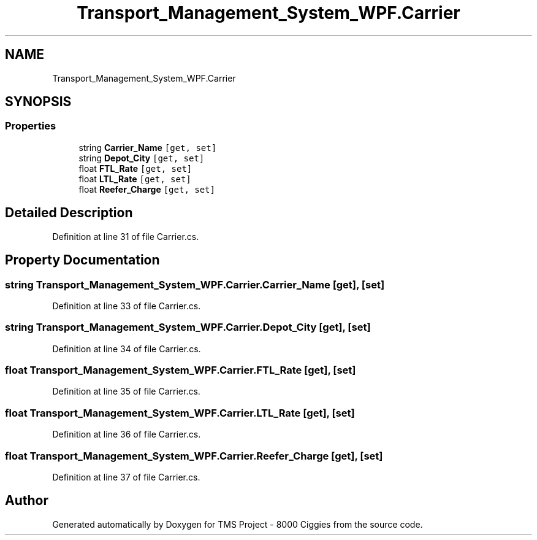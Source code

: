 .TH "Transport_Management_System_WPF.Carrier" 3 "Fri Nov 22 2019" "Version 3.0" "TMS Project - 8000 Ciggies" \" -*- nroff -*-
.ad l
.nh
.SH NAME
Transport_Management_System_WPF.Carrier
.SH SYNOPSIS
.br
.PP
.SS "Properties"

.in +1c
.ti -1c
.RI "string \fBCarrier_Name\fP\fC [get, set]\fP"
.br
.ti -1c
.RI "string \fBDepot_City\fP\fC [get, set]\fP"
.br
.ti -1c
.RI "float \fBFTL_Rate\fP\fC [get, set]\fP"
.br
.ti -1c
.RI "float \fBLTL_Rate\fP\fC [get, set]\fP"
.br
.ti -1c
.RI "float \fBReefer_Charge\fP\fC [get, set]\fP"
.br
.in -1c
.SH "Detailed Description"
.PP 
Definition at line 31 of file Carrier\&.cs\&.
.SH "Property Documentation"
.PP 
.SS "string Transport_Management_System_WPF\&.Carrier\&.Carrier_Name\fC [get]\fP, \fC [set]\fP"

.PP
Definition at line 33 of file Carrier\&.cs\&.
.SS "string Transport_Management_System_WPF\&.Carrier\&.Depot_City\fC [get]\fP, \fC [set]\fP"

.PP
Definition at line 34 of file Carrier\&.cs\&.
.SS "float Transport_Management_System_WPF\&.Carrier\&.FTL_Rate\fC [get]\fP, \fC [set]\fP"

.PP
Definition at line 35 of file Carrier\&.cs\&.
.SS "float Transport_Management_System_WPF\&.Carrier\&.LTL_Rate\fC [get]\fP, \fC [set]\fP"

.PP
Definition at line 36 of file Carrier\&.cs\&.
.SS "float Transport_Management_System_WPF\&.Carrier\&.Reefer_Charge\fC [get]\fP, \fC [set]\fP"

.PP
Definition at line 37 of file Carrier\&.cs\&.

.SH "Author"
.PP 
Generated automatically by Doxygen for TMS Project - 8000 Ciggies from the source code\&.
